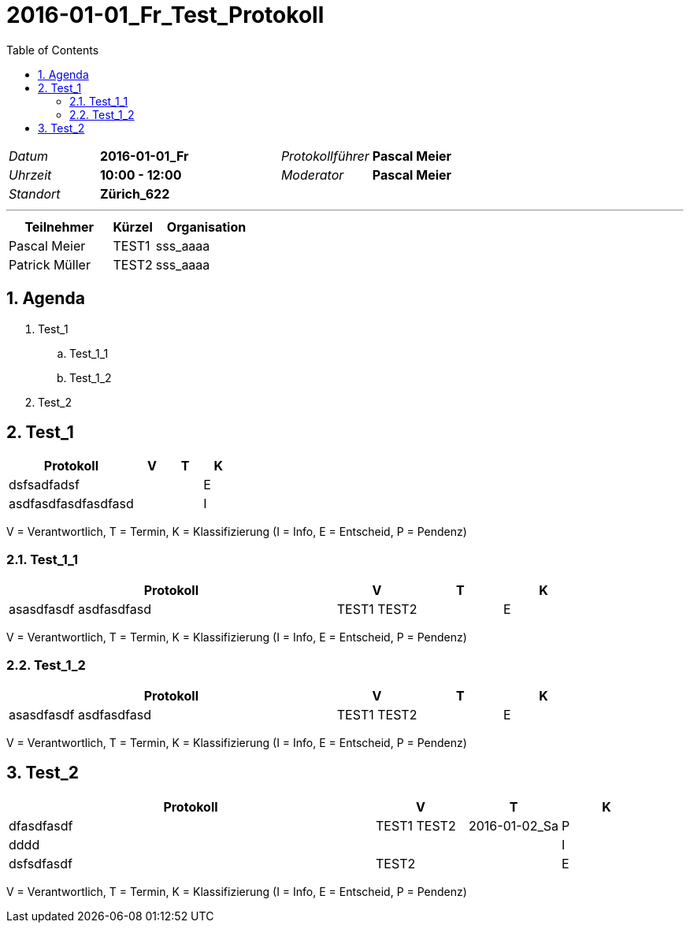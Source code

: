 = 2016-01-01_Fr_Test_Protokoll
:toc-title: Table of Contents
:toc:
:numbered:

[cols="5,10,5,10"]
|===
|_Datum_
|*2016-01-01_Fr*
|_Protokollführer_
|*Pascal Meier*
|_Uhrzeit_
|*10:00 - 12:00*
|_Moderator_
|*Pascal Meier*
|_Standort_
|*Zürich_622*
|
|
|===

'''

[cols="5,2,5", options="header"]
|===
|Teilnehmer|Kürzel|Organisation
|Pascal Meier | TEST1 | sss_aaaa
|Patrick Müller | TEST2 | sss_aaaa
|===


== Agenda

[role]
. Test_1
.. Test_1_1
.. Test_1_2
. Test_2

== Test_1

[cols="20a,^5,^5,^5", options="header"]
|===
|Protokoll|V|T|K
|
dsfsadfadsf
| 
| 
| E
|
asdfasdfasdfasdfasd
| 
| 
| I
|===
V = Verantwortlich, T = Termin, K = Klassifizierung (I = Info, E = Entscheid, P = Pendenz)

=== Test_1_1

[cols="20a,^5,^5,^5", options="header"]
|===
|Protokoll|V|T|K
|
asasdfasdf asdfasdfasd
| 
TEST1
TEST2
| 
| E
|===
V = Verantwortlich, T = Termin, K = Klassifizierung (I = Info, E = Entscheid, P = Pendenz)



=== Test_1_2

[cols="20a,^5,^5,^5", options="header"]
|===
|Protokoll|V|T|K
|
asasdfasdf asdfasdfasd
| 
TEST1
TEST2
| 
| E
|===
V = Verantwortlich, T = Termin, K = Klassifizierung (I = Info, E = Entscheid, P = Pendenz)




== Test_2

[cols="20a,^5,^5,^5", options="header"]
|===
|Protokoll|V|T|K
|
dfasdfasdf
| 
TEST1
TEST2
| 2016-01-02_Sa
| P
|
dddd
| 
| 
| I
|
dsfsdfasdf
| 
TEST2
| 
| E
|===
V = Verantwortlich, T = Termin, K = Klassifizierung (I = Info, E = Entscheid, P = Pendenz)



// Actifsource ID=[dd9c4f30-d871-11e4-aa2f-c11242a92b60,bbd5c602-c6a9-11e5-a68d-835c1648a4d8,G/gl9LAQIiTu7iC6jAcciXiyqYw=]
